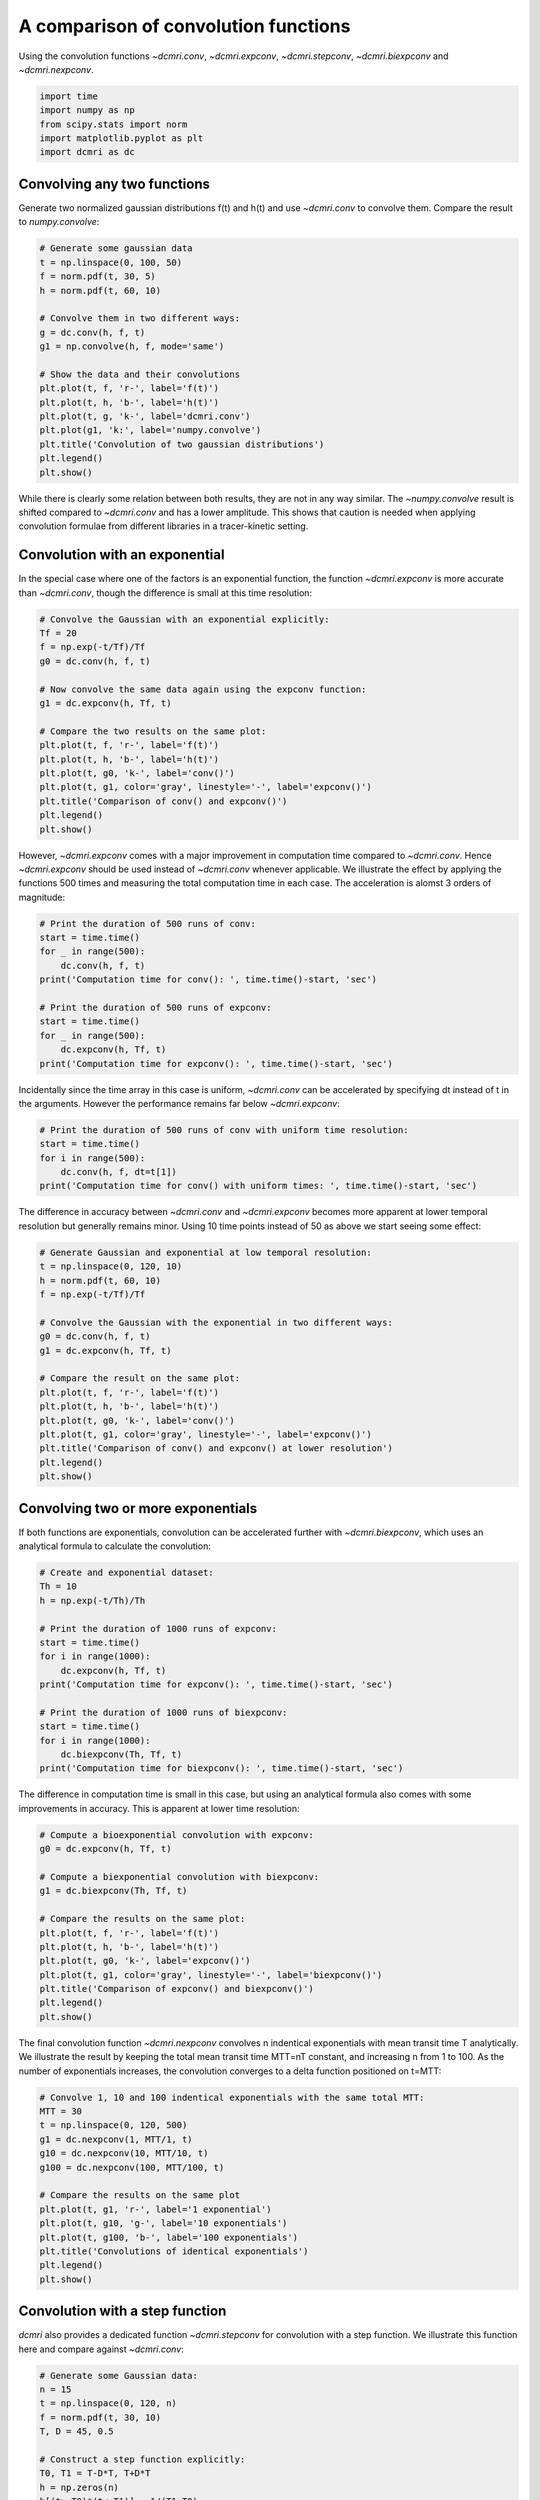 
.. DO NOT EDIT.
.. THIS FILE WAS AUTOMATICALLY GENERATED BY SPHINX-GALLERY.
.. TO MAKE CHANGES, EDIT THE SOURCE PYTHON FILE:
.. "generated\examples\tutorials\plot_convolution.py"
.. LINE NUMBERS ARE GIVEN BELOW.

.. only:: html

    .. note::
        :class: sphx-glr-download-link-note

        :ref:`Go to the end <sphx_glr_download_generated_examples_tutorials_plot_convolution.py>`
        to download the full example code.

.. rst-class:: sphx-glr-example-title

.. _sphx_glr_generated_examples_tutorials_plot_convolution.py:


=====================================
A comparison of convolution functions
=====================================

Using the convolution functions `~dcmri.conv`, `~dcmri.expconv`, `~dcmri.stepconv`, `~dcmri.biexpconv` and `~dcmri.nexpconv`. 

.. GENERATED FROM PYTHON SOURCE LINES 10-16

.. code-block:: Python

    import time
    import numpy as np
    from scipy.stats import norm
    import matplotlib.pyplot as plt
    import dcmri as dc








.. GENERATED FROM PYTHON SOURCE LINES 17-20

Convolving any two functions
----------------------------
Generate two normalized gaussian distributions f(t) and h(t) and use `~dcmri.conv` to convolve them. Compare the result to `numpy.convolve`:

.. GENERATED FROM PYTHON SOURCE LINES 20-39

.. code-block:: Python


    # Generate some gaussian data
    t = np.linspace(0, 100, 50)
    f = norm.pdf(t, 30, 5)
    h = norm.pdf(t, 60, 10)

    # Convolve them in two different ways:
    g = dc.conv(h, f, t)
    g1 = np.convolve(h, f, mode='same')

    # Show the data and their convolutions
    plt.plot(t, f, 'r-', label='f(t)')
    plt.plot(t, h, 'b-', label='h(t)')
    plt.plot(t, g, 'k-', label='dcmri.conv')
    plt.plot(g1, 'k:', label='numpy.convolve')
    plt.title('Convolution of two gaussian distributions')
    plt.legend()
    plt.show()




.. image-sg:: /generated/examples/tutorials/images/sphx_glr_plot_convolution_001.png
   :alt: Convolution of two gaussian distributions
   :srcset: /generated/examples/tutorials/images/sphx_glr_plot_convolution_001.png
   :class: sphx-glr-single-img





.. GENERATED FROM PYTHON SOURCE LINES 40-41

While there is clearly some relation between both results, they are not in any way similar. The `~numpy.convolve` result is shifted compared to `~dcmri.conv` and has a lower amplitude. This shows that caution is needed when applying convolution formulae from different libraries in a tracer-kinetic setting.

.. GENERATED FROM PYTHON SOURCE LINES 44-47

Convolution with an exponential
-------------------------------
In the special case where one of the factors is an exponential function, the function `~dcmri.expconv` is more accurate than `~dcmri.conv`, though the difference is small at this time resolution:

.. GENERATED FROM PYTHON SOURCE LINES 47-65

.. code-block:: Python


    # Convolve the Gaussian with an exponential explicitly:
    Tf = 20
    f = np.exp(-t/Tf)/Tf
    g0 = dc.conv(h, f, t)

    # Now convolve the same data again using the expconv function:
    g1 = dc.expconv(h, Tf, t)

    # Compare the two results on the same plot:
    plt.plot(t, f, 'r-', label='f(t)')
    plt.plot(t, h, 'b-', label='h(t)')
    plt.plot(t, g0, 'k-', label='conv()')
    plt.plot(t, g1, color='gray', linestyle='-', label='expconv()')
    plt.title('Comparison of conv() and expconv()')
    plt.legend()
    plt.show()




.. image-sg:: /generated/examples/tutorials/images/sphx_glr_plot_convolution_002.png
   :alt: Comparison of conv() and expconv()
   :srcset: /generated/examples/tutorials/images/sphx_glr_plot_convolution_002.png
   :class: sphx-glr-single-img





.. GENERATED FROM PYTHON SOURCE LINES 66-67

However, `~dcmri.expconv` comes with a major improvement in computation time compared to `~dcmri.conv`. Hence `~dcmri.expconv` should be used instead of `~dcmri.conv` whenever applicable. We illustrate the effect by applying the functions 500 times and measuring the total computation time in each case. The acceleration is alomst 3 orders of magnitude:

.. GENERATED FROM PYTHON SOURCE LINES 67-80

.. code-block:: Python


    # Print the duration of 500 runs of conv:
    start = time.time()
    for _ in range(500):
        dc.conv(h, f, t)
    print('Computation time for conv(): ', time.time()-start, 'sec')

    # Print the duration of 500 runs of expconv:
    start = time.time()
    for _ in range(500):
        dc.expconv(h, Tf, t)
    print('Computation time for expconv(): ', time.time()-start, 'sec')





.. rst-class:: sphx-glr-script-out

 .. code-block:: none

    Computation time for conv():  1.6457374095916748 sec
    Computation time for expconv():  0.03332352638244629 sec




.. GENERATED FROM PYTHON SOURCE LINES 81-82

Incidentally since the time array in this case is uniform, `~dcmri.conv` can be accelerated by specifying dt instead of t in the arguments. However the performance remains far below `~dcmri.expconv`:

.. GENERATED FROM PYTHON SOURCE LINES 82-89

.. code-block:: Python


    # Print the duration of 500 runs of conv with uniform time resolution:
    start = time.time()
    for i in range(500):
        dc.conv(h, f, dt=t[1])
    print('Computation time for conv() with uniform times: ', time.time()-start, 'sec')





.. rst-class:: sphx-glr-script-out

 .. code-block:: none

    Computation time for conv() with uniform times:  0.2997853755950928 sec




.. GENERATED FROM PYTHON SOURCE LINES 90-91

The difference in accuracy between `~dcmri.conv` and `~dcmri.expconv` becomes more apparent at lower temporal resolution but generally remains minor. Using 10 time points instead of 50 as above we start seeing some effect:

.. GENERATED FROM PYTHON SOURCE LINES 91-110

.. code-block:: Python


    # Generate Gaussian and exponential at low temporal resolution:
    t = np.linspace(0, 120, 10)
    h = norm.pdf(t, 60, 10)
    f = np.exp(-t/Tf)/Tf

    # Convolve the Gaussian with the exponential in two different ways:
    g0 = dc.conv(h, f, t)
    g1 = dc.expconv(h, Tf, t)

    # Compare the result on the same plot:
    plt.plot(t, f, 'r-', label='f(t)')
    plt.plot(t, h, 'b-', label='h(t)')
    plt.plot(t, g0, 'k-', label='conv()')
    plt.plot(t, g1, color='gray', linestyle='-', label='expconv()')
    plt.title('Comparison of conv() and expconv() at lower resolution')
    plt.legend()
    plt.show()




.. image-sg:: /generated/examples/tutorials/images/sphx_glr_plot_convolution_003.png
   :alt: Comparison of conv() and expconv() at lower resolution
   :srcset: /generated/examples/tutorials/images/sphx_glr_plot_convolution_003.png
   :class: sphx-glr-single-img





.. GENERATED FROM PYTHON SOURCE LINES 111-114

Convolving two or more exponentials
-----------------------------------
If both functions are exponentials, convolution can be accelerated further with `~dcmri.biexpconv`, which uses an analytical formula to calculate the convolution: 

.. GENERATED FROM PYTHON SOURCE LINES 114-131

.. code-block:: Python


    # Create and exponential dataset:
    Th = 10
    h = np.exp(-t/Th)/Th

    # Print the duration of 1000 runs of expconv:
    start = time.time()
    for i in range(1000):
        dc.expconv(h, Tf, t)
    print('Computation time for expconv(): ', time.time()-start, 'sec')

    # Print the duration of 1000 runs of biexpconv:
    start = time.time()
    for i in range(1000):
        dc.biexpconv(Th, Tf, t)
    print('Computation time for biexpconv(): ', time.time()-start, 'sec')





.. rst-class:: sphx-glr-script-out

 .. code-block:: none

    Computation time for expconv():  0.03330564498901367 sec
    Computation time for biexpconv():  0.03352928161621094 sec




.. GENERATED FROM PYTHON SOURCE LINES 132-133

The difference in computation time is small in this case, but using an analytical formula also comes with some improvements in accuracy. This is apparent at lower time resolution:

.. GENERATED FROM PYTHON SOURCE LINES 133-149

.. code-block:: Python


    # Compute a bioexponential convolution with expconv:
    g0 = dc.expconv(h, Tf, t)

    # Compute a biexponential convolution with biexpconv:
    g1 = dc.biexpconv(Th, Tf, t)

    # Compare the results on the same plot:
    plt.plot(t, f, 'r-', label='f(t)')
    plt.plot(t, h, 'b-', label='h(t)')
    plt.plot(t, g0, 'k-', label='expconv()')
    plt.plot(t, g1, color='gray', linestyle='-', label='biexpconv()')
    plt.title('Comparison of expconv() and biexpconv()')
    plt.legend()
    plt.show()




.. image-sg:: /generated/examples/tutorials/images/sphx_glr_plot_convolution_004.png
   :alt: Comparison of expconv() and biexpconv()
   :srcset: /generated/examples/tutorials/images/sphx_glr_plot_convolution_004.png
   :class: sphx-glr-single-img





.. GENERATED FROM PYTHON SOURCE LINES 150-151

The final convolution function `~dcmri.nexpconv` convolves n indentical exponentials with mean transit time T analytically. We illustrate the result by keeping the total mean transit time MTT=nT constant, and increasing n from 1 to 100. As the number of exponentials increases, the convolution converges to a delta function positioned on t=MTT:

.. GENERATED FROM PYTHON SOURCE LINES 151-168

.. code-block:: Python


    # Convolve 1, 10 and 100 indentical exponentials with the same total MTT:
    MTT = 30
    t = np.linspace(0, 120, 500)
    g1 = dc.nexpconv(1, MTT/1, t)
    g10 = dc.nexpconv(10, MTT/10, t)
    g100 = dc.nexpconv(100, MTT/100, t)

    # Compare the results on the same plot
    plt.plot(t, g1, 'r-', label='1 exponential')
    plt.plot(t, g10, 'g-', label='10 exponentials')
    plt.plot(t, g100, 'b-', label='100 exponentials')
    plt.title('Convolutions of identical exponentials')
    plt.legend()
    plt.show()
 




.. image-sg:: /generated/examples/tutorials/images/sphx_glr_plot_convolution_005.png
   :alt: Convolutions of identical exponentials
   :srcset: /generated/examples/tutorials/images/sphx_glr_plot_convolution_005.png
   :class: sphx-glr-single-img





.. GENERATED FROM PYTHON SOURCE LINES 169-172

Convolution with a step function
--------------------------------
`dcmri` also provides a dedicated function `~dcmri.stepconv` for convolution with a step function. We illustrate this function here and compare against `~dcmri.conv`:

.. GENERATED FROM PYTHON SOURCE LINES 172-199

.. code-block:: Python


    # Generate some Gaussian data:
    n = 15
    t = np.linspace(0, 120, n)
    f = norm.pdf(t, 30, 10)
    T, D = 45, 0.5

    # Construct a step function explicitly:
    T0, T1 = T-D*T, T+D*T
    h = np.zeros(n)
    h[(t>=T0)*(t<=T1)] = 1/(T1-T0)

    # Convolve the step function with the Gaussian using conv:
    g0 = dc.conv(h, f, t)

    # Convolve the step function with the Gaussian using stepconv:
    g1 = dc.stepconv(f, T, D, t)

    # Compare the results on the same plot:
    plt.plot(t, f, 'r-', label='f(t)')
    plt.plot(t, g0, 'k-', label='conv()')
    plt.plot(t, g1, color='gray', linestyle='-', label='stepconv()')
    plt.title('Comparison of conv() and stepconv()')
    plt.legend()
    plt.show()





.. image-sg:: /generated/examples/tutorials/images/sphx_glr_plot_convolution_006.png
   :alt: Comparison of conv() and stepconv()
   :srcset: /generated/examples/tutorials/images/sphx_glr_plot_convolution_006.png
   :class: sphx-glr-single-img





.. GENERATED FROM PYTHON SOURCE LINES 200-201

As with `~dcmri.expconv` the difference between `~dcmri.stepconv` and `~dcmri.conv` is relatively small even for coarse time grids such as the above, but there is a more substantial gain in computation time: 

.. GENERATED FROM PYTHON SOURCE LINES 201-214

.. code-block:: Python


    # Print the computation time for 500 runs of conv:
    start = time.time()
    for _ in range(500):
        dc.conv(h, f, t)
    print('Computation time for conv(): ', time.time()-start, 'sec')

    # Print the computation time for 500 runs of stepconv:
    start = time.time()
    for _ in range(500):
        dc.stepconv(f, T, D, t)
    print('Computation time for stepconv(): ', time.time()-start, 'sec')





.. rst-class:: sphx-glr-script-out

 .. code-block:: none

    Computation time for conv():  0.33332324028015137 sec
    Computation time for stepconv():  0.2158961296081543 sec





.. rst-class:: sphx-glr-timing

   **Total running time of the script:** (0 minutes 3.602 seconds)


.. _sphx_glr_download_generated_examples_tutorials_plot_convolution.py:

.. only:: html

  .. container:: sphx-glr-footer sphx-glr-footer-example

    .. container:: sphx-glr-download sphx-glr-download-jupyter

      :download:`Download Jupyter notebook: plot_convolution.ipynb <plot_convolution.ipynb>`

    .. container:: sphx-glr-download sphx-glr-download-python

      :download:`Download Python source code: plot_convolution.py <plot_convolution.py>`

    .. container:: sphx-glr-download sphx-glr-download-zip

      :download:`Download zipped: plot_convolution.zip <plot_convolution.zip>`


.. only:: html

 .. rst-class:: sphx-glr-signature

    `Gallery generated by Sphinx-Gallery <https://sphinx-gallery.github.io>`_
